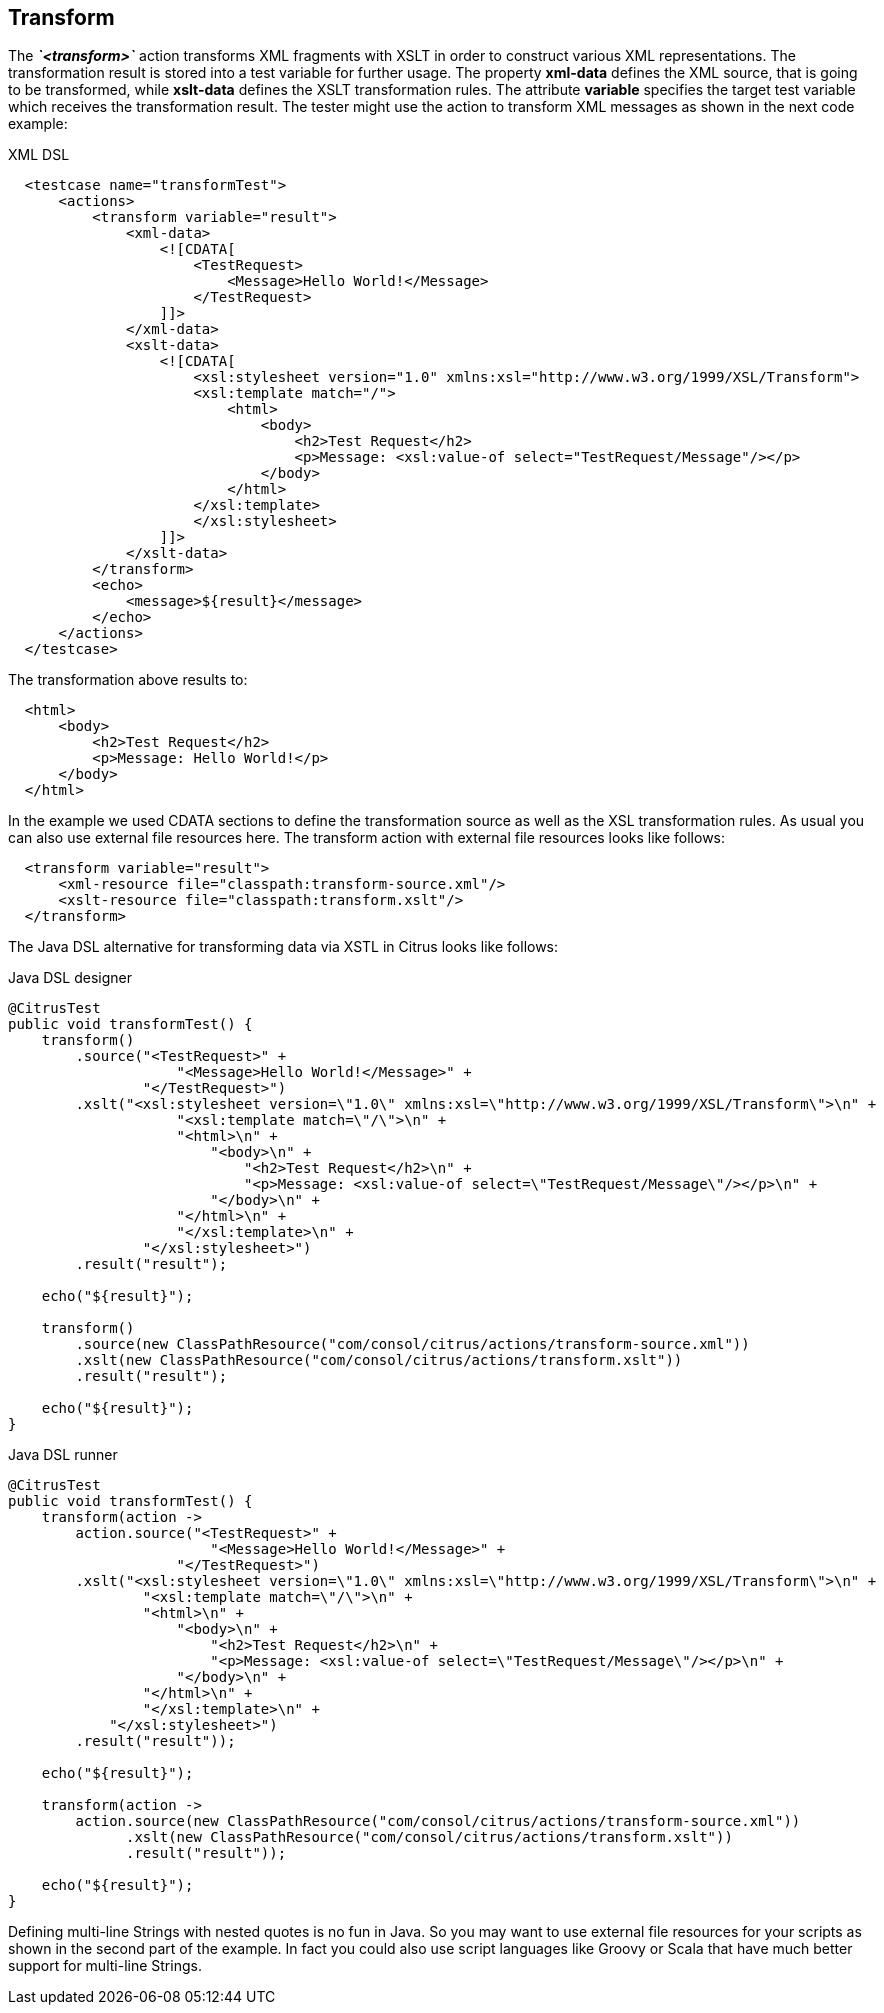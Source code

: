 [[actions-transform]]
== Transform

The *_`&lt;transform&gt;`_* action transforms XML fragments with XSLT in order to construct various XML representations. The transformation result is stored into a test variable for further usage. The property *xml-data* defines the XML source, that is going to be transformed, while *xslt-data* defines the XSLT transformation rules. The attribute *variable* specifies the target test variable which receives the transformation result. The tester might use the action to transform XML messages as shown in the next code example:

.XML DSL
[source,xml]
----

  <testcase name="transformTest">
      <actions>
          <transform variable="result">
              <xml-data>
                  <![CDATA[
                      <TestRequest>
                          <Message>Hello World!</Message>
                      </TestRequest>
                  ]]>
              </xml-data>
              <xslt-data>
                  <![CDATA[
                      <xsl:stylesheet version="1.0" xmlns:xsl="http://www.w3.org/1999/XSL/Transform">
                      <xsl:template match="/">
                          <html>
                              <body>
                                  <h2>Test Request</h2>
                                  <p>Message: <xsl:value-of select="TestRequest/Message"/></p>
                              </body>
                          </html>
                      </xsl:template>
                      </xsl:stylesheet>
                  ]]>
              </xslt-data>
          </transform>
          <echo>
              <message>${result}</message>
          </echo>
      </actions>
  </testcase>
    
----

The transformation above results to:

[source,xml]
----

  <html>
      <body>
          <h2>Test Request</h2>
          <p>Message: Hello World!</p>
      </body>
  </html>
    
----

In the example we used CDATA sections to define the transformation source as well as the XSL transformation rules. As usual you can also use external file resources here. The transform action with external file resources looks like follows:

[source,xml]
----

  <transform variable="result">
      <xml-resource file="classpath:transform-source.xml"/>
      <xslt-resource file="classpath:transform.xslt"/>
  </transform>
    
----

The Java DSL alternative for transforming data via XSTL in Citrus looks like follows:

.Java DSL designer
[source,java]
----
@CitrusTest
public void transformTest() {
    transform()
        .source("<TestRequest>" +
                    "<Message>Hello World!</Message>" +
                "</TestRequest>")
        .xslt("<xsl:stylesheet version=\"1.0\" xmlns:xsl=\"http://www.w3.org/1999/XSL/Transform\">\n" +
                    "<xsl:template match=\"/\">\n" +
                    "<html>\n" +
                        "<body>\n" +
                            "<h2>Test Request</h2>\n" +
                            "<p>Message: <xsl:value-of select=\"TestRequest/Message\"/></p>\n" +
                        "</body>\n" +  
                    "</html>\n" +
                    "</xsl:template>\n" +
                "</xsl:stylesheet>")
        .result("result");
    
    echo("${result}");
    
    transform()
        .source(new ClassPathResource("com/consol/citrus/actions/transform-source.xml"))
        .xslt(new ClassPathResource("com/consol/citrus/actions/transform.xslt"))
        .result("result");
    
    echo("${result}");
}
----

.Java DSL runner
[source,java]
----
@CitrusTest
public void transformTest() {
    transform(action ->
        action.source("<TestRequest>" +
                        "<Message>Hello World!</Message>" +
                    "</TestRequest>")
        .xslt("<xsl:stylesheet version=\"1.0\" xmlns:xsl=\"http://www.w3.org/1999/XSL/Transform\">\n" +
                "<xsl:template match=\"/\">\n" +
                "<html>\n" +
                    "<body>\n" +
                        "<h2>Test Request</h2>\n" +
                        "<p>Message: <xsl:value-of select=\"TestRequest/Message\"/></p>\n" +
                    "</body>\n" +
                "</html>\n" +
                "</xsl:template>\n" +
            "</xsl:stylesheet>")
        .result("result"));

    echo("${result}");

    transform(action ->
        action.source(new ClassPathResource("com/consol/citrus/actions/transform-source.xml"))
              .xslt(new ClassPathResource("com/consol/citrus/actions/transform.xslt"))
              .result("result"));

    echo("${result}");
}
----

Defining multi-line Strings with nested quotes is no fun in Java. So you may want to use external file resources for your scripts as shown in the second part of the example. In fact you could also use script languages like Groovy or Scala that have much better support for multi-line Strings.